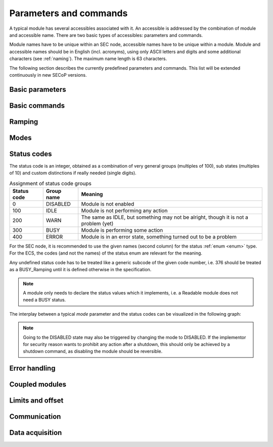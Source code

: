 Parameters and commands
=======================

A typical module has several accessibles associated with it.  An accessible is
addressed by the combination of module and accessible name.  There are two basic
types of accessibles: parameters and commands.

Module names have to be unique within an SEC node, accessible names have to be
unique within a module.  Module and accessible names should be in English
(incl. acronyms), using only ASCII letters and digits and some additional
characters (see :ref:`naming`).  The maximum name length is 63 characters.

The following section describes the currently predefined parameters and
commands.  This list will be extended continuously in new SECoP versions.


Basic parameters
~~~~~~~~~~~~~~~~

.. parameter:: value

    A parameter representing the *main* value of a readable module.

.. parameter:: status

    A :ref:`tuple <tuple>` of two elements:

    - A predefined value from an :ref:`enum <enum>`.  The possible values for
      each module are given by the `datainfo` for the status parameter.

      The integer values for the enum must conform to the assignments given in
      :ref:`status-codes`, while the name are free.  However, it is recommended
      to use the given group names if there is only one possible state from the
      given group.

      For example, ``{"IDLE": 100, "BUSY": 300, "ERROR": 400}`` is sufficient
      for most typical modules.

    - A free form descriptive text.

.. parameter:: pollinterval

    A hint to the module for the polling interval in seconds, type is always a
    :ref:`double <double>`.

.. parameter:: target

    Present, if the module's main value is to be changeable remotely, i.e. it
    is at least a `Writable`.


Basic commands
~~~~~~~~~~~~~~

.. command:: stop

    Mandatory command on a drivable.  When a module's target is changed (or, if
    present, when the `go` command is sent), it is 'driving' to a new value
    until the target is reached or until its stop command is sent.

    When the `stop` command is sent, the SEC node SHOULD set the target
    parameter to a value close to the present one.  Then it SHOULD act as if
    this value had been the initial target.

    On an `AcquisitionController`, stops the data acquisition if running.

.. command:: go

    Optional command for starting an action.  If the `go` command is present,
    changing any parameter (especially the 'target' parameter) does not yet
    initiate any action leading to a ``BUSY`` state.

    In contrast, if no `go` command is present, changing the target will start
    an action trying to change the value to get closer to the target, which
    usually leads to a ``BUSY`` state.  Changing any parameter, which has an
    impact on measured values, should be executed immediately.

    On an `AcquisitionController`, starts the data acquisition if not running.

.. command:: hold

    Optional command on a `Drivable`.  Stay more or less where you are, cease
    movement, be ready to continue soon, target value is kept.  Continuation can
    be triggered with `go`, or if not present, by putting the target parameter
    to its present value.

    On an `AcquisitionController`, pauses the data acquisition if running.

.. command:: prepare

    On an `AcquisitionController`, prepares for the following data acquisition
    so that a `go` can be executed immediately.

.. command:: shutdown

    Optional command for shutting down the hardware.  When this command is sent,
    and the status is DISABLED, it is safe to switch off the related device.


Ramping
~~~~~~~

.. parameter:: ramp

    Writable parameter, desired ramp.  Units: main units/min.

.. parameter:: setpoint

    Ramping setpoint, read only.

.. parameter:: time_to_target

    Read only :ref:`double <double>`, expected time to reach target in seconds.


Modes
~~~~~

.. parameter:: mode

    A parameter of datatype :ref:`enum <enum>`, for selecting the operation mode
    of a module.  The available operation modes can not be predefined in the
    specification, since they depend on the specific module.

    The meaning of the operation modes SHOULD be described in the description.


.. _status-codes:

Status codes
~~~~~~~~~~~~

The status code is an integer, obtained as a combination of very general groups
(multiples of 100), sub states (multiples of 10) and custom distinctions if
really needed (single digits).

.. table:: Assignment of status code groups

    ============= ============== =========================================
     Status code   Group name     Meaning
    ============= ============== =========================================
       0           DISABLED       Module is not enabled
     100           IDLE           Module is not performing any action
     200           WARN           The same as IDLE, but something may not
                                  be alright, though it is not a problem (yet)
     300           BUSY           Module is performing some action
     400           ERROR          Module is in an error state, something
                                  turned out to be a problem
    ============= ============== =========================================

For the SEC node, it is recommended to use the given names (second column) for
the status :ref:`enum <enum>` type.  For the ECS, the codes (and not the names)
of the status enum are relevant for the meaning.

.. dropdown:: Sub-states

    .. table:: Assignment of sub states (state within the generic state machine)

        ============= ============== =========================================
         Subcode       Variant name   Meaning
        ============= ============== =========================================
          0            Generic        Used for generic modules not having a state machine
         10            Disabling      Intermediate state: Standby -> **Disabling** -> Disabled
         20            Initializing   Intermediate state: Disabled -> **Initializing** -> Standby
         30            Standby        Stable, steady state, needs some preparation steps,
                                      before a target change is effective
         40            Preparing      Intermediate state: Standby -> **Preparing** -> Prepared
         50            Prepared       Ready for immediate target change
         60            Starting       Target has changed, but continuous change has not yet started
         70            Ramping        Continuous change, which might be used for measuring
         80            Stabilizing    Continuous change has ended, but target value is not yet reached
         90            Finalizing     Value has reached the target and any leftover cleanup operation
                                      is in progress. If the ECS is waiting for the value of this module
                                      being stable at target, it can continue
        ============= ============== =========================================

    Since not all combinations are sensible, the following list shows the so far
    foreseen codes:

    .. table:: Useful statuscodes

        ====== ================ ========== ============== =========================================
         Code   Name             Group      Variant        Meaning
        ====== ================ ========== ============== =========================================
            0   DISABLED         DISABLED   Generic        Module is not enabled
          100   IDLE             IDLE       Generic        Module is not performing any action
          130   STANDBY          IDLE       Standby        Stable, steady state, needs some preparation steps,
                                                           before a target change is effective
          150   PREPARED         IDLE       Prepared       Ready for immediate target change
          200   WARN             WARN       Generic        The same as IDLE, but something may not be alright,
                                                           though it is not a problem (yet)
          230   WARN_STANDBY     WARN       Standby        -''-
          250   WARN_PREPARED    WARN       Prepared       -''-
          300   BUSY             BUSY       Generic        Module is performing some action
          310   DISABLING        BUSY       Disabling      Intermediate state: Standby -> **DISABLING** -> Disabled
          320   INITIALIZING     BUSY       Initializing   Intermediate state: Disabled -> **INITIALIZING** -> Standby
          340   PREPARING        BUSY       Preparing      Intermediate state: Standby -> **PREPARING** -> PREPARED
          360   STARTING         BUSY       Starting       Target has changed, but continuous change has not yet started
          370   RAMPING          BUSY       Ramping        Continuous change, which might be used for measuring
          380   STABILIZING      BUSY       Stabilizing    Continuous change has ended, but target value is not
                                                           yet reached
          390   FINALIZING       BUSY       Finalizing     Value has reached the target and any leftover cleanup operation
                                                           is in progress. If the ECS is waiting for the value of this
                                                           module being stable at target, it can continue
          400   ERROR            ERROR      Generic        An error occurred, module is in an error state,
                                                           something turned out to be a problem
          430   ERROR_STANDBY    ERROR      Standby        An error occurred, module is still in Standby state,
                                                           even after `clear_errors`
          450   ERROR_PREPARED   ERROR      Prepared       An error occurred, module is still in Prepared state,
                                                           even after `clear_errors`
        ====== ================ ========== ============== =========================================

    The distinction between the status values 360 to 380 is important if during a
    target change there is a period when the value changes in a continuous way and
    measurements might be useful.  If there is no such period, for example because
    the value performs some damped oscillation from the beginning of the movement,
    generic BUSY or STABILIZING should be used instead.

Any undefined status code has to be treated like a generic subcode of the given
code number, i.e. 376 should be treated as a BUSY_Ramping until it is defined
otherwise in the specification.

.. note:: A module only needs to declare the status values which it implements,
          i.e. a Readable module does not need a BUSY status.

.. dropdown:: Related issues

    | :issue:`037 Clarification of status`
    | :issue:`059 set_mode and mode instead of some commands`

The interplay between a typical `mode` parameter and the status codes can be
visualized in the following graph:

.. image:: images/status_diagram.svg

.. note:: Going to the DISABLED state may also be triggered by changing the mode
          to DISABLED.  If the implementor for security reason wants to prohibit
          any action after a shutdown, this should only be achieved by a
          shutdown command, as disabling the module should be reversible.


Error handling
~~~~~~~~~~~~~~

.. command:: reset

    Optional command for putting the module into a state predefined by the
    implementation.

.. command:: clear_errors

    Optional command to try and clear an error state.  It may be called when
    status is ERROR, and the command will try to transform status to IDLE or
    WARN.  If it can not do it, the status should not change or change to an
    other ERROR state before returning ``done <module>:clear_errors``.


Coupled modules
~~~~~~~~~~~~~~~

.. parameter:: controlled_by

    The control mechanism of a module might be coupled to another module (both
    modules are Drivable or Writable).  This coupling is indicated by the
    `controlled_by` parameter (readonly).  The datatype of the
    `controlled_by` parameter must be an :ref:`enum <enum>`, with the names being
    module names or ``self``.  The :ref:`enum <enum>` value of ``self`` must be 0.  A
    module with a `controlled_by` parameter indicates that it may be
    controlled by one of the named modules.

    This coupling of two modules influences in particular the behavior of the
    parameters `target` and `value`.  For example a module B (e.g.
    representing the power output of a temperature controller) might be
    controlled by an other module A (e.g. the temperature module related to the
    same temperature controller), linking the behavior of the `value`
    parameter of module B to the `target` of the module A.

    The coupling to the `target` parameter of module B can be realized in two
    ways:

    1) Module A is (constantly) altering the `target` parameter of module B.

    2) The `target` parameter of module B is not updated and the functional
       control of the `target` parameter of module B is switched off.

    Any coupling of this kind must be signaled by the `control_active`
    parameter (see next section).

    Taking over control by a module is done by changing the `target` parameter
    or sending a `go` command to a module.  I.e. module A takes over control
    when a `target` change or a `go` command is sent to the module A. In
    this case, before sending the reply, the `controlled_by` parameter of the
    module B must be set to the controlling module A.  However, when the
    `target` change or a `go` command is sent to module B, the control
    switches over to module B and the `controlled_by` parameter of module B
    has to be set to ``self``.  Please notice that in addition, the
    `control_active` parameters of module A and module B have to be set
    correctly (see next section) before sending the reply to a `target` change
    or a `go` command as stated before.

    .. admonition:: Remark

        In case a module A controls several other modules, e.g. a temperature
        module of a liquid helium cryostat controlling the power output
        (module B) and the helium pressure for cooling (module C), additional
        parameters may be needed for selecting the control mode of module A. See
        for example the parameter ``_automatic_nv_pressure_mode`` in the
        example of a liquid helium cooled cryostat.

.. parameter:: control_active

    A readonly flag indicating whether a drivable or writable module is
    currently actively controlling.  On a drivable without `control_active`
    parameter or with ``control_active=true``, the system is trying to bring the
    `value` parameter to the `target` value.  When ``control_active=false``,
    this control mechanism is switched off, and the `target` value is not
    considered any more.  In a typical example we have a module A controlling
    module B (e.g. temperature (A) and power output (B) as stated above) and
    with two possible states, as in the following example:

    =================== ====================== ======================
     state               module A               module B
    =================== ====================== ======================
     A controlling B     control_active=true    controlled_by="A",
                                                control_active=false
     B self controlled   control_active=false   controlled_by="self",
                                                control_active=true
    =================== ====================== ======================

    In another example we have two Writable modules (for example 'I' and 'V' in
    a power supply), which depend on each other in a system where not both may
    be active at the same time.

    =================== ====================== ======================
     state               module I               module V
    =================== ====================== ======================
     constant current    controlled_by="self",  controlled_by="I",
                         control_active=true    control_active=false
     constant voltage    controlled_by="V",     controlled_by="self",
                         control_active=false   control_active=true
    =================== ====================== ======================

    The module with ``control_active=false`` acts like a Readable, its
    `target` parameter is ignored. Changing the `target` value of the latter
    would switch control from one module to the other, toggling the
    `control_active` parameter of both modules.

.. command:: control_off

    A command to turn off active control (i.e setting the parameter
    `control_active` to false).  This command is needed for turning off
    control, when there is no controlled module, e.g. when there is no heater
    module for a temperature loop, or when the heater module is not a Writable.

    In a more general way, `control_off` puts the module into an 'energy
    saving state', switching off active heating and cooling for a temperature
    loop or in case of a motor switching current off.

    Setting the target of a module always turns on active control. It is
    explicitly allowed for a module to have a `control_off` command when a
    controlled module is available (i.e. a module with a `controlled_by`
    parameter with the name of the controlling module).


Limits and offset
~~~~~~~~~~~~~~~~~

.. parameter:: target_limits

    In addition to the range given in the `datainfo` property of the
    `target` parameter, a SEC node might offer changeable limits restricting
    the allowed range even more.  `target_limits` is structured as a
    :ref:`tuple <tuple>` with two numeric members indicating the lower and upper end of
    a valid interval for the setting of the `target` parameter.  The
    `datainfo` property of the `target` parameter must match the members of
    the `datainfo` property of `target_limits`.  The SEC node must reply
    with an error in case a given target value does not fit into the interval.

.. _offset:

.. parameter:: offset

    A storage for an offset to be applied when converting SECoP values to ECS
    values.  See feature `HasOffset`.


Communication
~~~~~~~~~~~~~

.. command:: communicate

    Used for direct communication with hardware, with proprietary commands.  It
    is useful for debugging purposes, or if the implementor wants to give access
    to parameters not supported by the driver.  The datatype might be
    :ref:`string <string>`, or any other datatype suitable to the protocol of the device.
    The `communicate` command is meant to be used in modules with the
    `Communicator` interface class.


Data acquisition
~~~~~~~~~~~~~~~~

.. parameter:: goal

    In an `AcquisitionChannel`, this optional parameter is is the `value` that,
    when reached, stops the data acquisition.

    It is useful to combine this with a ``goal_enable`` parameter that can be
    used to make the channel insensitive to a goal value.

.. parameter:: roi

    In an `AcquisitionChannel` that yields a matrix, this optional parameter can
    be present to restrict the returned data to a subset of the data originally
    acquired by the hardware.

.. command:: get_data

    In an `AcquisitionChannel` that yields a matrix, if this command is present,
    it is used to retrieve the full matrix data.  The `value` parameter then
    returns a reduced form of the data instead, which is suitable for sending in
    frequent `update` events, while the return value of `get_data` can be large.
